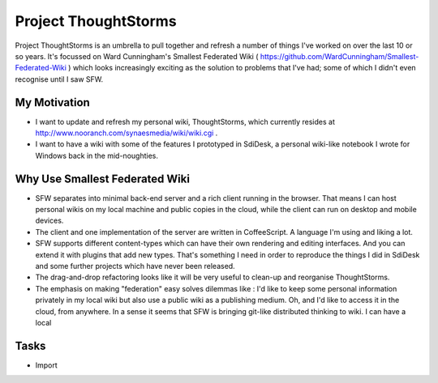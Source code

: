 Project ThoughtStorms
=====================

Project ThoughtStorms is an umbrella to pull together and refresh a number of things I've worked on over the last 10 or so years. It's focussed on Ward Cunningham's Smallest Federated Wiki ( https://github.com/WardCunningham/Smallest-Federated-Wiki ) which looks increasingly exciting as the solution to problems that I've had; some of which I didn't even recognise until I saw SFW.

My Motivation
-------------

* I want to update and refresh my personal wiki, ThoughtStorms, which currently resides at http://www.nooranch.com/synaesmedia/wiki/wiki.cgi .

* I want to have a wiki with some of the features I prototyped in SdiDesk, a personal wiki-like notebook I wrote for Windows back in the mid-noughties.

Why Use Smallest Federated Wiki
-------------------------------

* SFW separates into minimal back-end server and a rich client running in the browser. That means I can host personal wikis on my local machine and public copies in the cloud, while the client can run on desktop and mobile devices.

* The client and one implementation of the server are written in CoffeeScript. A language I'm using and liking a lot.

* SFW supports different content-types which can have their own rendering and editing interfaces. And you can extend it with plugins that add new types. That's something I need in order to reproduce the things I did in SdiDesk and some further projects which have never been released.

* The drag-and-drop refactoring looks like it will be very useful to clean-up and reorganise ThoughtStorms.

* The emphasis on making "federation" easy solves dilemmas like : I'd like to keep some personal information privately in my local wiki but also use a public wiki as a publishing medium. Oh, and I'd like to access it in the cloud, from anywhere. In a sense it seems that SFW is bringing git-like distributed thinking to wiki. I can have a local 


 





Tasks
-----

* Import 

